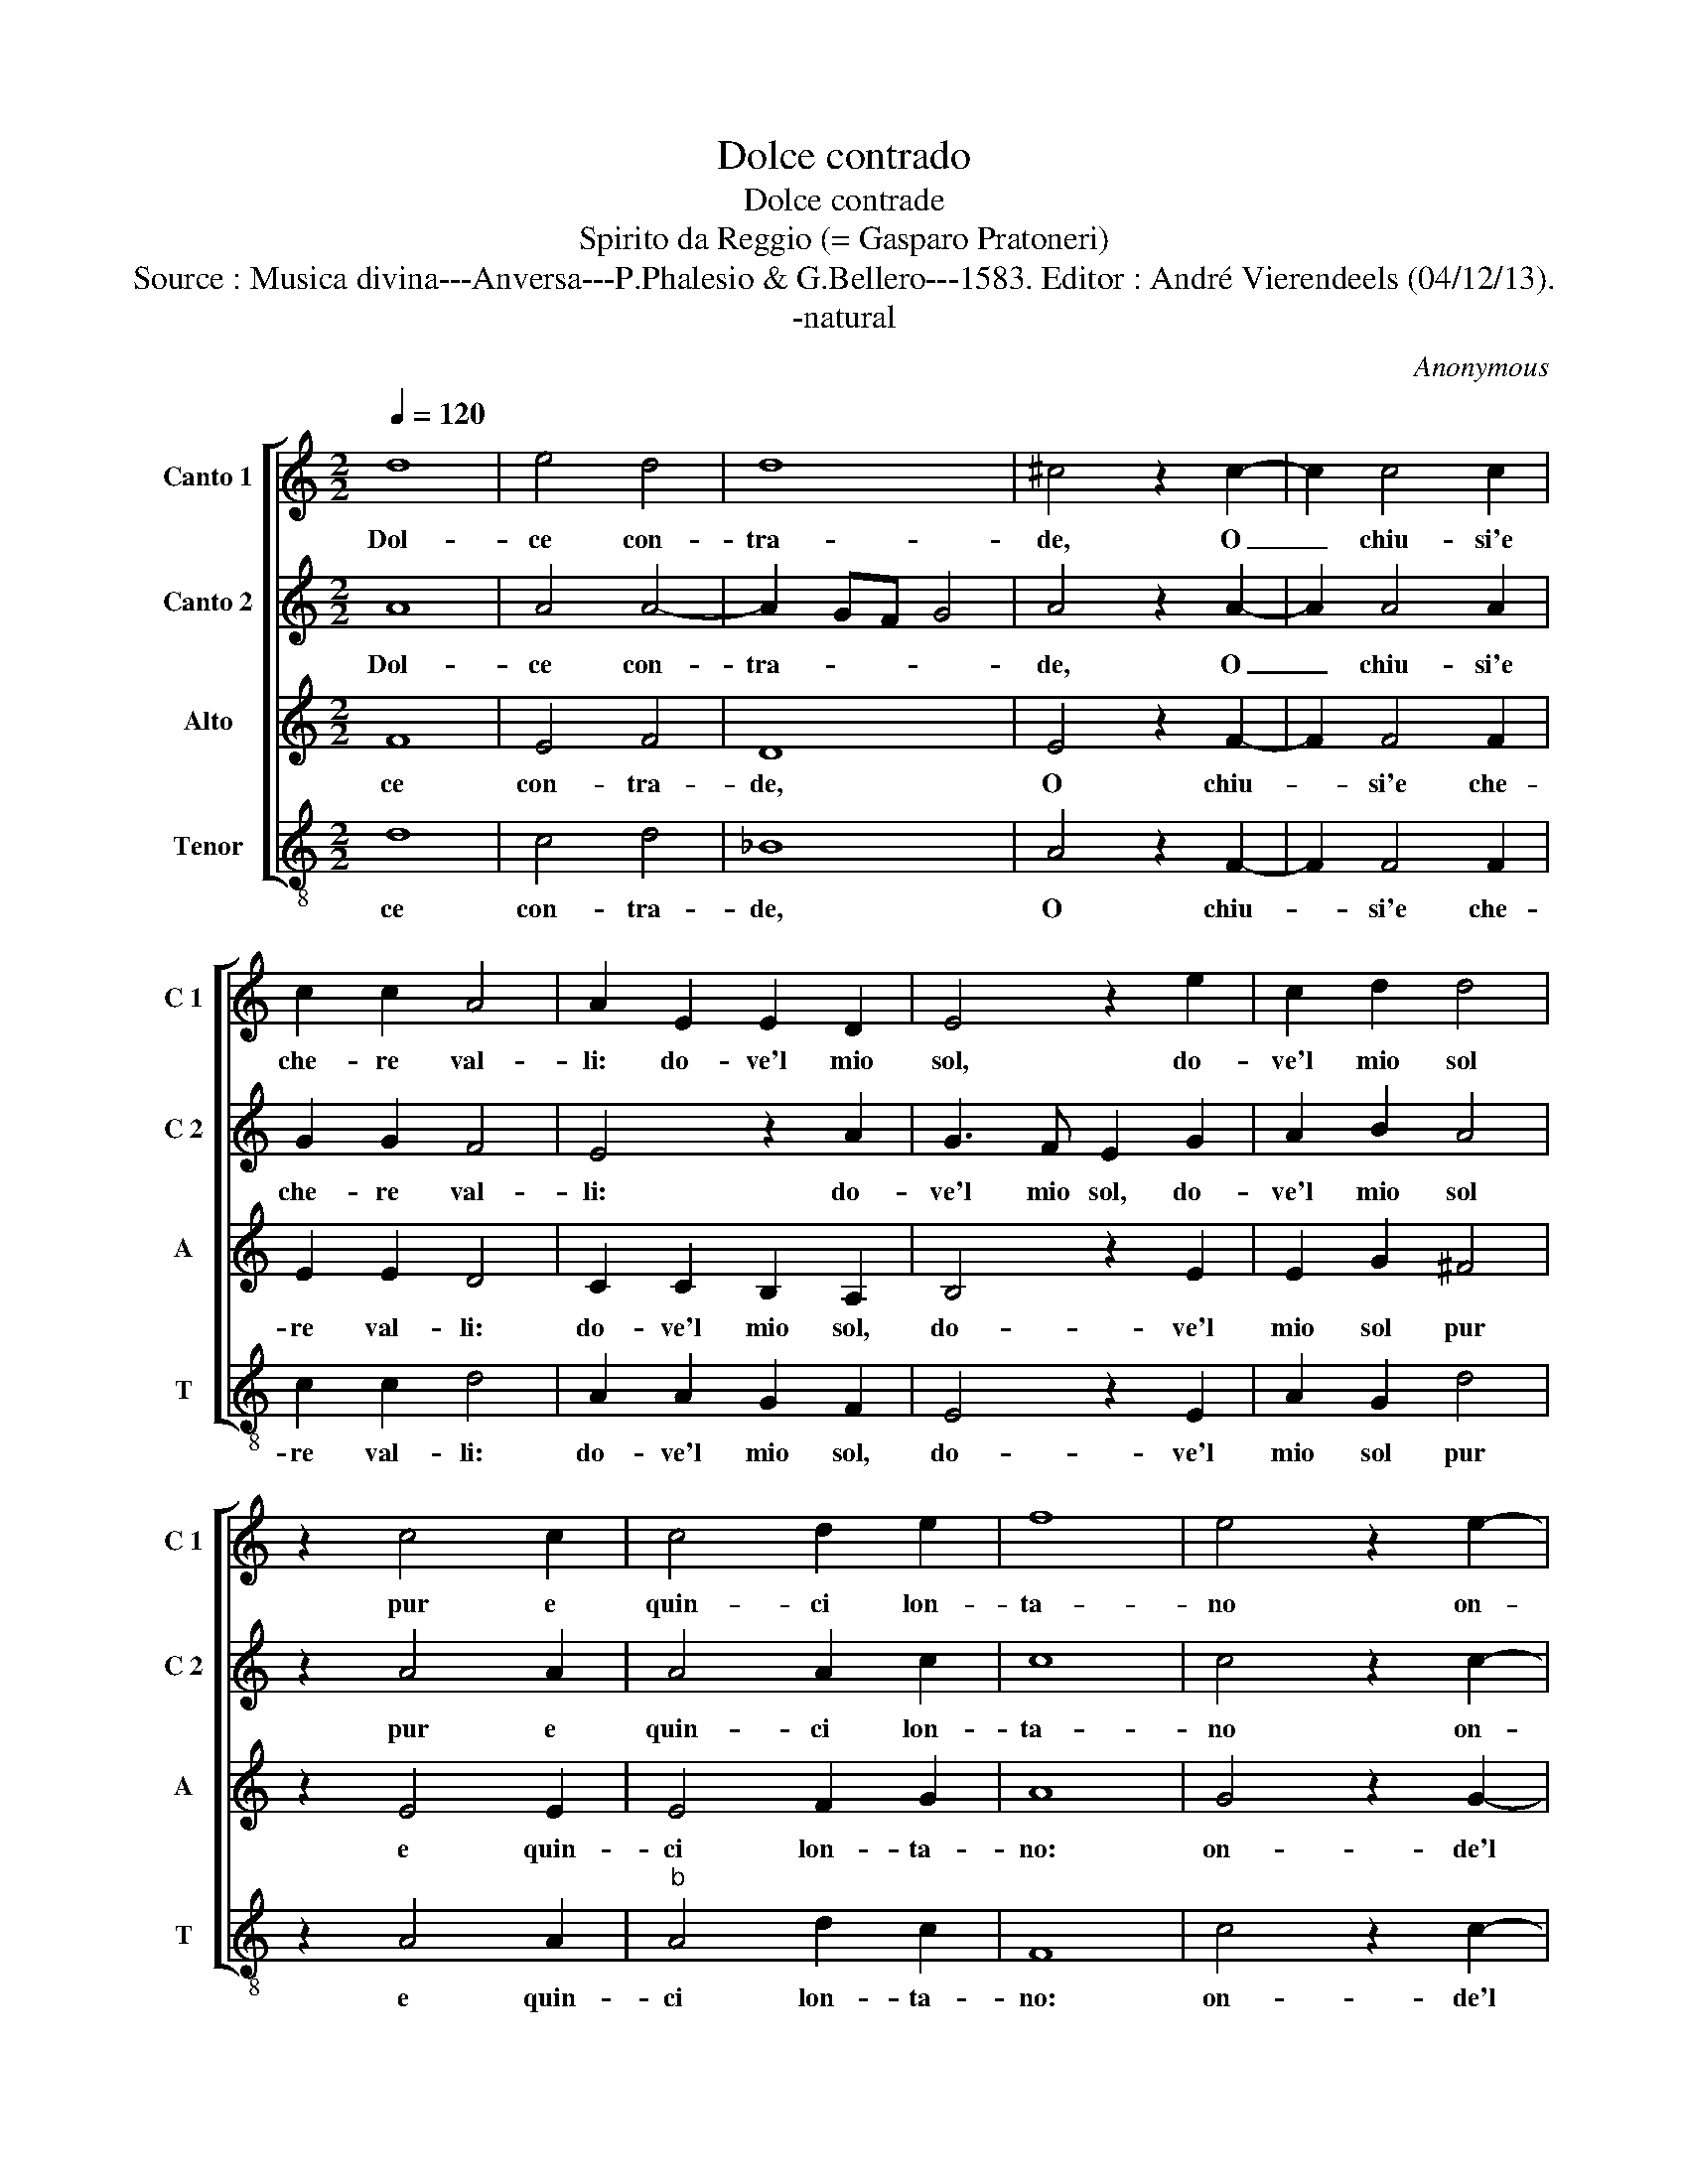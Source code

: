 X:1
T:Dolce contrado
T:Dolce contrade
T:Spirito da Reggio (= Gasparo Pratoneri)
T:Source : Musica divina---Anversa---P.Phalesio & G.Bellero---1583. Editor : André Vierendeels (04/12/13).
T:-natural
C:Anonymous
%%score [ 1 2 3 4 ]
L:1/8
Q:1/4=120
M:2/2
K:C
V:1 treble nm="Canto 1" snm="C 1"
V:2 treble nm="Canto 2" snm="C 2"
V:3 treble nm="Alto" snm="A"
V:4 treble-8 nm="Tenor" snm="T"
V:1
 d8 | e4 d4 | d8 | ^c4 z2 c2- | c2 c4 c2 | c2 c2 A4 | A2 E2 E2 D2 | E4 z2 e2 | c2 d2 d4 | %9
w: Dol-|ce con-|tra-|de, O|_ chiu- si'e|che- re val-|li: do- ve'l mio|sol, do-|ve'l mio sol|
 z2 c4 c2 | c4 d2 e2 | f8 | e4 z2 e2- | e2 e2 e4 | d8- | d4 e4 | d6 B2 |"^b" c2 c2 B4 | A4 z2 c2- | %19
w: pur e|quin- ci lon-|ta-|no on-|* de'l mio|du-|* ro|pian- t'ogn'-|hor ri- no-|va O|
 c2 c2 d4 | e2 d2 d4 | c2 c4 c2 | B4 A2 A2 | B2 c2 A2 B2 | c4 z2 e2 | d2 d2 d2 ^c2 | d2 d2 d4- | %27
w: _ ben na-|ti fio- ret-|ti, bian- ch'e|gial- li, che|cor' spes- so so-|lea la|bian- ca ma- *|no: do- ve|
 d2 d2 e2 e2 |:"^b" A3 B c2 c2 | c3 c c2 A2 | c4 c2 c2 | _B2 B2 A4 | A4 z2 d2 |1 d2 d2 e2 e2 :|2 %34
w: _ son gl'oc- chi|mie- * i, do-|ve son gl'oc- chi|mie- i, che|qui non tro-|vo, do-|ve son gl'oc- chi|
 _B2 B2 A4 || A8 |] %36
w: qui non tro-|vo.|
V:2
 A8 | A4 A4- | A2 GF G4 | A4 z2 A2- | A2 A4 A2 | G2 G2 F4 | E4 z2 A2 | G3 F E2 G2 | A2 B2 A4 | %9
w: Dol-|ce con-|tra- * * *|de, O|_ chiu- si'e|che- re val-|li: do-|ve'l mio sol, do-|ve'l mio sol|
 z2 A4 A2 | A4 A2 c2 | c8 | c4 z2 c2- | c2 c2 c4 | _B4 A4 | A8 | D4 z2 D2 | A2 A2 G4 | F4 z2 A2- | %19
w: pur e|quin- ci lon-|ta-|no on-|* de'l mio|du- ro|pian-|to ogn'-|hor ri- no-|va O|
 A2 A2 A4 | A2 A2 G4 | A2 A4 A2 | G4 E4 | z2 E2 F2 G2 | A2 G2 F2 A2 | A2 G2 A4 | A4 z2 A2 | %27
w: _ ben na-|ti fio- ret-|ti, bian- ch'e|gial- li,|che cor' spes-|so so- lea la|bian- ca ma-|no: do-|
 B2 B2 c2 c2 |: c4 A2 A2 | A2 A2 G2 F2 | G4 A2 A2 | F2 G2 E4 | D4 z2 A2 |1 B2 B2 c2 c2 :|2 %34
w: ve son gl'oc- chi|mie- i,- do-|ve son gl'oc- chi|mie- i, che|qui non tro-|vo, do-|ve son gl'oc- chi|
 F2 G2 E4 || ^F8 |] %36
w: qui non tro-|vo.|
V:3
 F8 | E4 F4 | D8 | E4 z2 F2- | F2 F4 F2 | E2 E2 D4 | C2 C2 B,2 A,2 | B,4 z2 E2 | E2 G2 ^F4 | %9
w: ce|con- tra-|de,|O chiu-|_ si'e che-|re val- li:|do- ve'l mio sol,|do- ve'l|mio sol pur|
 z2 E4 E2 | E4 F2 G2 | A8 | G4 z2 G2- | G2 G2 G4- | G4 F4- | F4 E4 | F4 G4 | E2 F2 D4 | D4 z2 E2- | %19
w: e quin-|ci lon- ta-|no:|on- de'l|* mio du|_ ro|_ pian-|t'ogn'- hor|ri- no- va|O ben|
 E2 E2 F4 | E2 F2 D4 | E2 F4 F2 | D4 ^C4 | z2 C2 D3 E | F2 E2 D2 C2 | D2 D2 E4 | D2 F2 F2 F2 | %27
w: _ na- ti|fio- ret- ti,|bian- ch'e gial-|li, che|cor' spes- so|so- lea la bian-|ca ma- no:|do- ve son gl'oc-|
 G2 G2 E4 |: F2 A2 F2 F2 | F2 F2 E2 F2- | F2 E2 F2 F2 | D2 D2 D2 C2 | D2 F2 F3 F |1 G3 F E4 :|2 %34
w: chi mie- i,|do- ve son gl'oc-|chi mie i, _|_ _ che qui|non tro- vo, *|do- ve son gl'oc-|chi mie- qui|
 D2 D2 D2 ^C2 || D8 |] %36
w: non tro- vo. *|Dol-|
V:4
 d8 | c4 d4 | _B8 | A4 z2 F2- | F2 F4 F2 | c2 c2 d4 | A2 A2 G2 F2 | E4 z2 E2 | A2 G2 d4 | %9
w: ce|con- tra-|de,|O chiu-|_ si'e che-|re val- li:|do- ve'l mio sol,|do- ve'l|mio sol pur|
 z2 A4 A2 |"^b" A4 d2 c2 | F8 | c4 z2 c2- | c2 c2 c4 | d8- | d4 c4 | _B6 G2 | A2 F2 G4 | %18
w: e quin-|ci lon- ta-|no:|on- de'l|* mio du-|ro|* pian-|t'ogn'- hor|ri- no- va|
 D4 z2 A2- | A2 A2 d4 | c2 d2 _B4 | A2 F4 F2 | G4 A4 | z2 A2 D2 G2 | F2 C2 D2 A2 | B2 B2 A4 | %26
w: O ben|_ na- ti|fio- ret- ti,|bien- ch'e gial-|li, che|cor' spes- so|so- lea la bian-|ca ma- no:|
 D2 d2 d2 d2 | G2 G2 c4 |: F2 F2 F4- | F2 F2 c2 d2 | c4 F2 F2 |"^b" B2 G2 A4 | D2 d2 d2 d2 |1 %33
w: do- ve son gl'oc-|chi mie- i,|do- ve son|_ gl'oc- chi mie-|i, che qui|non tro- vo,|do- ve son gl'oc-|
 G2 G2 c4 :|2"^b" B2 G2 A4 || D8 |] %36
w: chi mie- qui|non tro- vo.||


